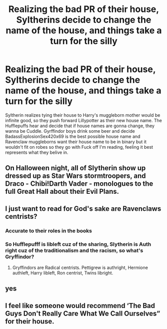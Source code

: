 #+TITLE: Realizing the bad PR of their house, Syltherins decide to change the name of the house, and things take a turn for the silly

* Realizing the bad PR of their house, Syltherins decide to change the name of the house, and things take a turn for the silly
:PROPERTIES:
:Author: Emilysouza221b
:Score: 76
:DateUnix: 1620145976.0
:DateShort: 2021-May-04
:FlairText: Prompt
:END:
Syltherin realizes tying their house to Harry's muggleborn mother would be infinite good, so they push forward Lillypotter as their new house name. The Hufflepuffs hear and decide that if house names are gonna change, they wanna be Cuddle. Gyrffindor boys drink some beer and decide BadassExplosionSex420x69 is the best possible house name and Ravenclaw muggleborns want their house name to be in binary but it wouldn't fit on robes so they go with Fuck off I'm reading, feeling it best represents what they belive in.


** On Halloween night, all of Slytherin show up dressed up as Star Wars stormtroopers, and Draco - Chibi!Darth Vader - monologues to the full Great Hall about their Evil Plans.
:PROPERTIES:
:Author: Togop
:Score: 20
:DateUnix: 1620165556.0
:DateShort: 2021-May-05
:END:


** I just want to read for God's sake are Ravenclaws centrists?
:PROPERTIES:
:Author: Scarlet_maximoff
:Score: 28
:DateUnix: 1620147247.0
:DateShort: 2021-May-04
:END:

*** Accurate to their roles in the books
:PROPERTIES:
:Author: Kymanifesto
:Score: 5
:DateUnix: 1620185847.0
:DateShort: 2021-May-05
:END:


*** So Hufflepufff is libleft cuz of the sharing, Slytherin is Auth right cuz of the traditionalism and the racism, so what's Gryffindor?
:PROPERTIES:
:Author: armagedda_pony
:Score: 3
:DateUnix: 1620190377.0
:DateShort: 2021-May-05
:END:

**** Gryffindors are Radical centrists. Pettigrew is authright, Hermione authleft, Harry libleft, Ron centrist, Twins libright.
:PROPERTIES:
:Author: Scarlet_maximoff
:Score: 6
:DateUnix: 1620191271.0
:DateShort: 2021-May-05
:END:


** yes
:PROPERTIES:
:Author: ju88A4
:Score: 4
:DateUnix: 1620163458.0
:DateShort: 2021-May-05
:END:


** I feel like someone would recommend ‘The Bad Guys Don't Really Care What We Call Ourselves” for their house.
:PROPERTIES:
:Author: Calum1219
:Score: 3
:DateUnix: 1620192609.0
:DateShort: 2021-May-05
:END:
